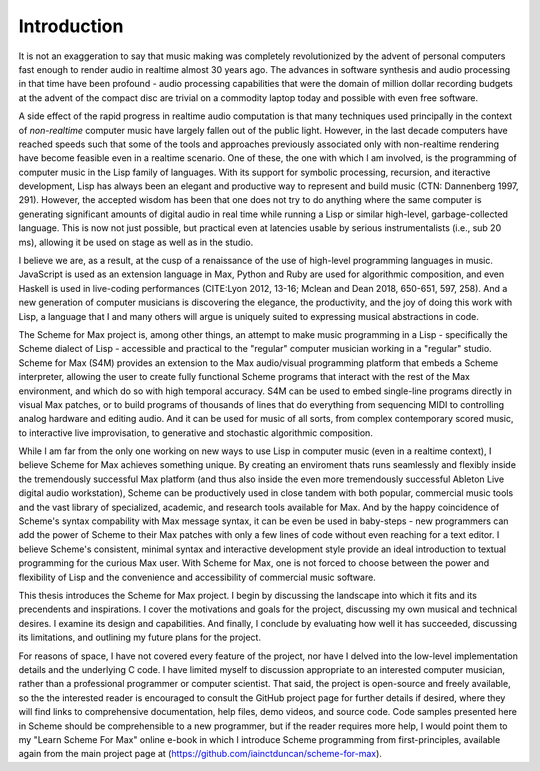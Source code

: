 Introduction 
=============

It is not an exaggeration to say that music making was
completely revolutionized by the advent of personal computers fast
enough to render audio in realtime almost 30 years ago. The advances
in software synthesis and audio processing in that time have been profound -
audio processing capabilities that were the domain of million dollar recording budgets
at the advent of the compact disc are trivial on a commodity laptop today and possible
with even free software.

A side effect of the rapid progress in realtime audio computation is that many techniques 
used principally in the context of *non-realtime* computer music have largely fallen out of the public light.
However, in the last decade computers have reached speeds such that some of the 
tools and approaches previously associated only with non-realtime rendering have become
feasible even in a realtime scenario.
One of these, the one with which I am involved, is the programming of computer music in the
Lisp family of languages.
With its support for symbolic processing, recursion, and iteractive development,
Lisp has always been an elegant and productive way to represent and build music (CTN: Dannenberg 1997, 291). 
However, the accepted wisdom has been that one does not try to do anything 
where the same computer is generating significant amounts of digital audio in real time
while running a Lisp or similar high-level, garbage-collected language. 
This is now not just possible, but practical even at latencies usable by serious instrumentalists 
(i.e., sub 20 ms), allowing it be used on stage as well as in the studio.

I believe we are, as a result, at the cusp of a renaissance of the use of high-level programming languages in music. 
JavaScript is used as an extension language in Max, 
Python and Ruby are used for algorithmic composition,
and even Haskell is used in live-coding performances 
(CITE:Lyon 2012, 13-16; Mclean and Dean 2018, 650-651, 597, 258).
And a new generation of computer
musicians is discovering the elegance, the productivity, and the joy of doing this work
with Lisp, a language that I and many others will argue is uniquely suited to expressing musical
abstractions in code. 

The Scheme for Max project is, among other things, an attempt to make music programming in a Lisp
- specifically the Scheme dialect of Lisp - accessible and practical to the "regular" computer musician working in a "regular" studio.
Scheme for Max (S4M) provides an extension to the Max audio/visual programming platform
that embeds a Scheme interpreter, allowing the user to create fully functional Scheme programs that 
interact with the rest of the Max environment, and which do so with high temporal accuracy.
S4M can be used to embed single-line programs directly in visual Max patches, or to build
programs of thousands of lines that do everything from sequencing MIDI
to controlling analog hardware and editing audio.
And it can be used for music of all sorts, from complex contemporary scored music, to interactive
live improvisation, to generative and stochastic algorithmic composition.

While I am far from the only one working on new ways to use Lisp in computer music (even in a realtime context),
I believe Scheme for Max achieves something unique. 
By creating an enviroment thats runs seamlessly and flexibly inside the tremendously successful
Max platform (and thus also inside the even more tremendously successful Ableton Live digital audio workstation),
Scheme can be productively used in close tandem with both popular, 
commercial music tools and the vast library of specialized, academic, and research tools available for Max.
And by the happy coincidence of Scheme's syntax compability with Max message syntax, it can be even be used
in baby-steps - new programmers can add the power of Scheme to their Max patches with
only a few lines of code without even reaching for a text editor.
I believe Scheme's consistent, minimal syntax and interactive development style provide an ideal 
introduction to textual programming for the curious Max user.
With Scheme for Max, one is not forced to choose between the power and flexibility of Lisp and the 
convenience and accessibility of commercial music software. 

This thesis introduces the Scheme for Max project. I begin by discussing the landscape into which it fits
and its precendents and inspirations. I cover the motivations and goals for the project, discussing
my own musical and technical desires. 
I examine its design and capabilities. And finally, I conclude by evaluating
how well it has succeeded, discussing its limitations, and outlining my future plans for the project. 

For reasons of space, I have not covered every feature of the project, nor have I delved into the
low-level implementation details and the underlying C code. I have limited myself to discussion appropriate
to an interested computer musician, rather than a professional programmer or computer scientist.
That said, the project is open-source and freely available, so the 
the interested reader is encouraged to consult the GitHub project page for further details if desired,
where they will find links to comprehensive documentation, help files, demo videos, and source code.
Code samples presented here in Scheme should be comprehensible to a new programmer, 
but if the reader requires more help, I would point them to my "Learn Scheme For Max" online
e-book in which I introduce Scheme programming from first-principles, available again
from the main project page at (https://github.com/iainctduncan/scheme-for-max).



